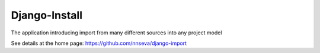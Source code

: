 Django-Install
==============

The application introducing import from many different sources into any project model

See details at the home page: https://github.com/nnseva/django-import
